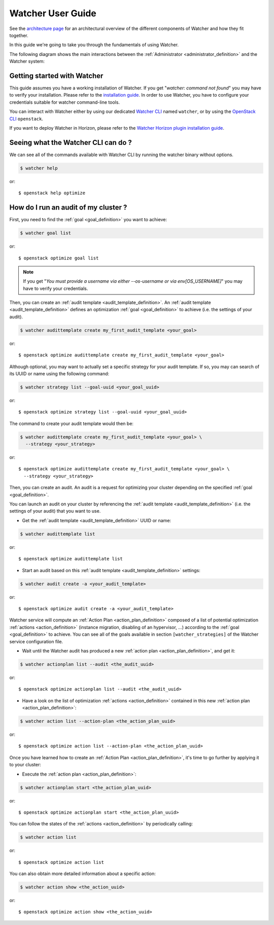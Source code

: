 ..
      Except where otherwise noted, this document is licensed under Creative
      Commons Attribution 3.0 License.  You can view the license at:

          https://creativecommons.org/licenses/by/3.0/

.. _user-guide:

==================
Watcher User Guide
==================

See the
`architecture page <http://docs.openstack.org/developer/watcher/architecture.html>`_
for an architectural overview of the different components of Watcher and how
they fit together.

In this guide we're going to take you through the fundamentals of using
Watcher.

The following diagram shows the main interactions between the
:ref:`Administrator <administrator_definition>` and the Watcher system:

.. image:: ../images/sequence_overview_watcher_usage.png
   :width: 100%


Getting started with Watcher
----------------------------
This guide assumes you have a working installation of Watcher. If you get
"*watcher: command not found*" you may have to verify your installation.
Please refer to the `installation guide`_.
In order to use Watcher, you have to configure your credentials suitable for
watcher command-line tools.

You can interact with Watcher either by using our dedicated `Watcher CLI`_
named ``watcher``, or by using the `OpenStack CLI`_ ``openstack``.

If you want to deploy Watcher in Horizon, please refer to the `Watcher Horizon
plugin installation guide`_.

.. _`installation guide`: https://factory.b-com.com/www/watcher/doc/python-watcherclient
.. _`Watcher Horizon plugin installation guide`: https://factory.b-com.com/www/watcher/doc/watcher-dashboard/deploy/installation.html
.. _`OpenStack CLI`: http://docs.openstack.org/developer/python-openstackclient/man/openstack.html
.. _`Watcher CLI`: https://factory.b-com.com/www/watcher/doc/python-watcherclient/index.html

Seeing what the Watcher CLI can do ?
------------------------------------
We can see all of the commands available with Watcher CLI by running the
watcher binary without options.

.. code:: bash

  $ watcher help

or::

  $ openstack help optimize

How do I run an audit of my cluster ?
-------------------------------------

First, you need to find the :ref:`goal <goal_definition>` you want to achieve:

.. code:: bash

  $ watcher goal list

or::

  $ openstack optimize goal list

.. note::

    If you get "*You must provide a username via either --os-username or via
    env[OS_USERNAME]*" you may have to verify your credentials.

Then, you can create an :ref:`audit template <audit_template_definition>`.
An :ref:`audit template <audit_template_definition>` defines an optimization
:ref:`goal <goal_definition>` to achieve (i.e. the settings of your audit).

.. code:: bash

  $ watcher audittemplate create my_first_audit_template <your_goal>

or::

  $ openstack optimize audittemplate create my_first_audit_template <your_goal>

Although optional, you may want to actually set a specific strategy for your
audit template. If so, you may can search of its UUID or name using the
following command:

.. code:: bash

  $ watcher strategy list --goal-uuid <your_goal_uuid>

or::

  $ openstack optimize strategy list --goal-uuid <your_goal_uuid>


The command to create your audit template would then be:

.. code:: bash

  $ watcher audittemplate create my_first_audit_template <your_goal> \
    --strategy <your_strategy>

or::

  $ openstack optimize audittemplate create my_first_audit_template <your_goal> \
    --strategy <your_strategy>

Then, you can create an audit. An audit is a request for optimizing your
cluster depending on the specified :ref:`goal <goal_definition>`.

You can launch an audit on your cluster by referencing the
:ref:`audit template <audit_template_definition>` (i.e. the settings of your
audit) that you want to use.

- Get the :ref:`audit template <audit_template_definition>` UUID or name:

.. code:: bash

  $ watcher audittemplate list

or::

  $ openstack optimize audittemplate list

- Start an audit based on this :ref:`audit template
  <audit_template_definition>` settings:

.. code:: bash

  $ watcher audit create -a <your_audit_template>

or::

  $ openstack optimize audit create -a <your_audit_template>

Watcher service will compute an :ref:`Action Plan <action_plan_definition>`
composed of a list of potential optimization :ref:`actions <action_definition>`
(instance migration, disabling of an hypervisor, ...) according to the
:ref:`goal <goal_definition>` to achieve. You can see all of the goals
available in section ``[watcher_strategies]`` of the Watcher service
configuration file.

- Wait until the Watcher audit has produced a new :ref:`action plan
  <action_plan_definition>`, and get it:

.. code:: bash

  $ watcher actionplan list --audit <the_audit_uuid>

or::

  $ openstack optimize actionplan list --audit <the_audit_uuid>

- Have a look on the list of optimization :ref:`actions <action_definition>`
  contained in this new :ref:`action plan <action_plan_definition>`:

.. code:: bash

  $ watcher action list --action-plan <the_action_plan_uuid>

or::

  $ openstack optimize action list --action-plan <the_action_plan_uuid>

Once you have learned how to create an :ref:`Action Plan
<action_plan_definition>`, it's time to go further by applying it to your
cluster:

- Execute the :ref:`action plan <action_plan_definition>`:

.. code:: bash

  $ watcher actionplan start <the_action_plan_uuid>

or::

  $ openstack optimize actionplan start <the_action_plan_uuid>

You can follow the states of the :ref:`actions <action_definition>` by
periodically calling:

.. code:: bash

  $ watcher action list

or::

  $ openstack optimize action list

You can also obtain more detailed information about a specific action:

.. code:: bash

  $ watcher action show <the_action_uuid>

or::

  $ openstack optimize action show <the_action_uuid>

